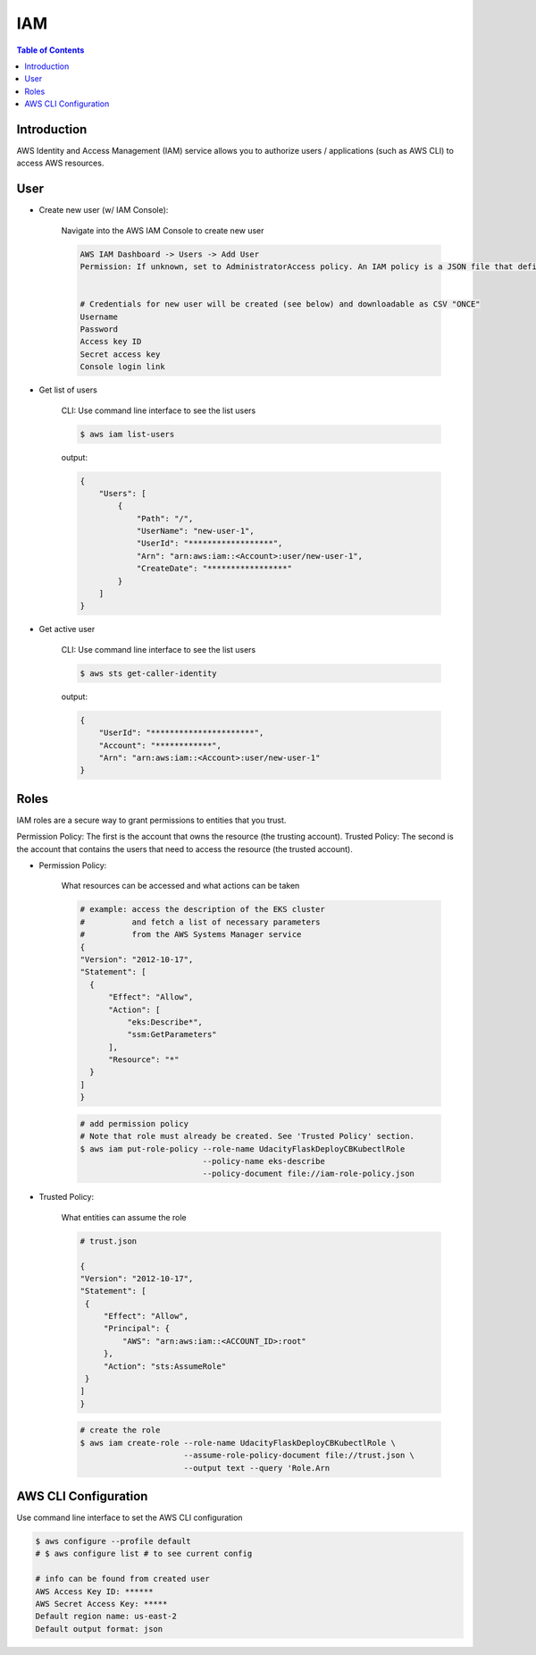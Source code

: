 .. meta::
    :description lang=en: AWS Identity and Access Management (IAM)
    :keywords: AWS, AWSCLI

=============
IAM
=============

.. contents:: Table of Contents
    :backlinks: none

Introduction
-------------
AWS Identity and Access Management (IAM) service allows you to authorize users / applications (such as AWS CLI) to access AWS resources.

User
-----

- Create new user (w/ IAM Console):

    Navigate into the AWS IAM Console to create new user

    .. code-block:: bash

        AWS IAM Dashboard -> Users -> Add User
        Permission: If unknown, set to AdministratorAccess policy. An IAM policy is a JSON file that defines the level of permissions (authorization) a user (or a service) can have while accessing AWS services in your account. This will allow the new user to perform any action in your AWS account.


        # Credentials for new user will be created (see below) and downloadable as CSV "ONCE"
        Username
        Password
        Access key ID
        Secret access key
        Console login link


- Get list of users

    CLI: Use command line interface to see the list users

    .. code-block:: bash

        $ aws iam list-users

    output:

    .. code-block:: bash

        {
            "Users": [
                {
                    "Path": "/",
                    "UserName": "new-user-1",
                    "UserId": "******************",
                    "Arn": "arn:aws:iam::<Account>:user/new-user-1",
                    "CreateDate": "*****************"
                }
            ]
        }

- Get active user

    CLI: Use command line interface to see the list users

    .. code-block:: bash

        $ aws sts get-caller-identity

    output:

    .. code-block:: bash

        {
            "UserId": "**********************",
            "Account": "************",
            "Arn": "arn:aws:iam::<Account>:user/new-user-1"
        }


Roles
------
IAM roles are a secure way to grant permissions to entities that you trust.

Permission Policy: The first is the account that owns the resource (the trusting account).
Trusted Policy: The second is the account that contains the users that need to access the resource (the trusted account).

- Permission Policy:

    What resources can be accessed and what actions can be taken

    .. code-block:: bash

        # example: access the description of the EKS cluster
        #          and fetch a list of necessary parameters
        #          from the AWS Systems Manager service
        {
        "Version": "2012-10-17",
        "Statement": [
          {
              "Effect": "Allow",
              "Action": [
                  "eks:Describe*",
                  "ssm:GetParameters"
              ],
              "Resource": "*"
          }
        ]
        }

    .. code-block:: bash

        # add permission policy
        # Note that role must already be created. See 'Trusted Policy' section.
        $ aws iam put-role-policy --role-name UdacityFlaskDeployCBKubectlRole
                                  --policy-name eks-describe
                                  --policy-document file://iam-role-policy.json


- Trusted Policy:

    What entities can assume the role

    .. code-block:: bash

        # trust.json

        {
        "Version": "2012-10-17",
        "Statement": [
         {
             "Effect": "Allow",
             "Principal": {
                 "AWS": "arn:aws:iam::<ACCOUNT_ID>:root"
             },
             "Action": "sts:AssumeRole"
         }
        ]
        }

    .. code-block:: bash

        # create the role
        $ aws iam create-role --role-name UdacityFlaskDeployCBKubectlRole \
                              --assume-role-policy-document file://trust.json \
                              --output text --query 'Role.Arn



AWS CLI Configuration
-----------------------

Use command line interface to set the AWS CLI configuration

.. code-block:: bash

    $ aws configure --profile default
    # $ aws configure list # to see current config

    # info can be found from created user
    AWS Access Key ID: ******
    AWS Secret Access Key: *****
    Default region name: us-east-2
    Default output format: json

